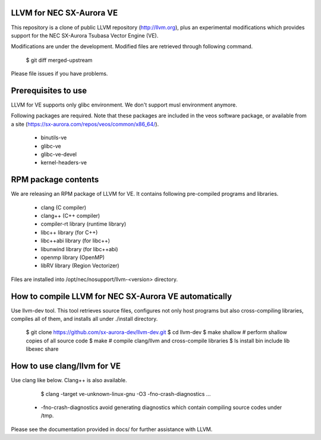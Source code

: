 LLVM for NEC SX-Aurora VE
=========================

This repository is a clone of public LLVM repository (http://llvm.org), plus an
experimental modifications which provides support for the NEC SX-Aurora Tsubasa
Vector Engine (VE).

Modifications are under the development.  Modified files are retrieved through
following command.

    $ git diff merged-upstream

Please file issues if you have problems.

Prerequisites to use
====================

LLVM for VE supports only glibc environment.  We don't support musl
environment anymore.

Following packages are required.
Note that these packages are included in the veos software package,
or available from a site (https://sx-aurora.com/repos/veos/common/x86_64/).

 - binutils-ve
 - glibc-ve
 - glibc-ve-devel
 - kernel-headers-ve

RPM package contents
====================

We are releasing an RPM package of LLVM for VE.  It contains
following pre-compiled programs and libraries.

 - clang (C compiler)
 - clang++ (C++ compiler)
 - compiler-rt library (runtime library)
 - libc++ library (for C++)
 - libc++abi library (for libc++)
 - libunwind library (for libc++abi)
 - openmp library (OpenMP)
 - libRV library (Region Vectorizer)

Files are installed into /opt/nec/nosupport/llvm-<version> directory.

How to compile LLVM for NEC SX-Aurora VE automatically
======================================================

Use llvm-dev tool.  This tool retrieves source files, configures not
only host programs but also cross-compiling libraries, compiles all of them,
and installs all under ./install directory.

    $ git clone https://github.com/sx-aurora-dev/llvm-dev.git
    $ cd llvm-dev
    $ make shallow    # perform shallow copies of all source code
    $ make            # compile clang/llvm and cross-compile libraries
    $ ls install
    bin  include  lib  libexec  share

How to use clang/llvm for VE
============================

Use clang like below.  Clang++ is also available.

    $ clang -target ve-unknown-linux-gnu -O3 -fno-crash-diagnostics ...

 - -fno-crash-diagnostics avoid generating diagnostics which contain
   compiling source codes under /tmp.

Please see the documentation provided in docs/ for further
assistance with LLVM.
